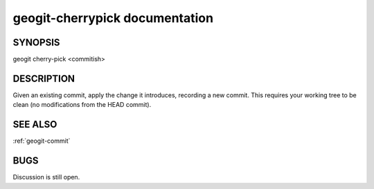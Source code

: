 
.. _geogit-cherrypick:

geogit-cherrypick documentation
###############################



SYNOPSIS
********
geogit cherry-pick <commitish>


DESCRIPTION
***********
Given an existing commit, apply the change it introduces, recording a new commit. This requires your working tree to be clean (no modifications from the HEAD commit).

SEE ALSO
********

:ref:`geogit-commit`

BUGS
****

Discussion is still open.


